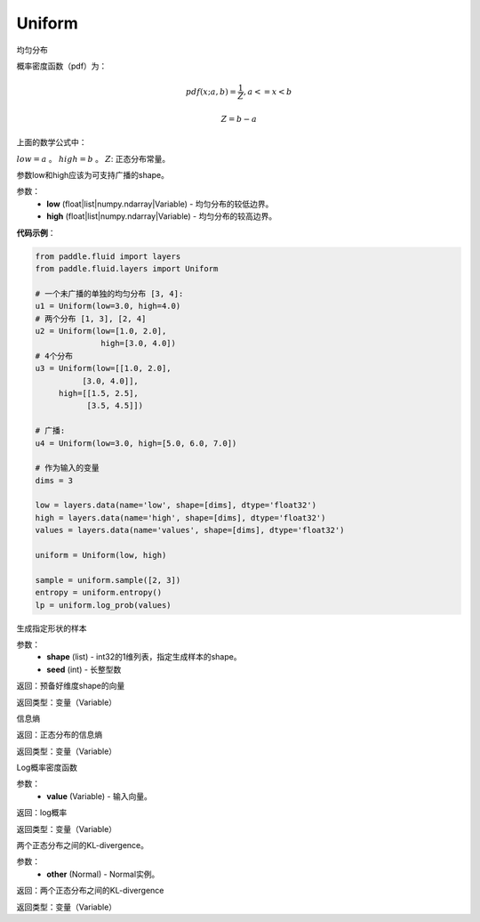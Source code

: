 .. _cn_api_fluid_layers_Uniform:

Uniform
-------------------------------

.. py:class:: paddle.fluid.layers.Uniform(low, high)

均匀分布

概率密度函数（pdf）为：

.. math::

    pdf(x; a, b) = \frac{1}{Z},  a <=x < b

    Z = b - a

上面的数学公式中：

:math:`low = a` 。
:math:`high = b` 。
:math:`Z`: 正态分布常量。

参数low和high应该为可支持广播的shape。

参数：
    - **low** (float|list|numpy.ndarray|Variable) - 均匀分布的较低边界。
    - **high** (float|list|numpy.ndarray|Variable) - 均匀分布的较高边界。

**代码示例**：

.. code-block:: python

    from paddle.fluid import layers
    from paddle.fluid.layers import Uniform

    # 一个未广播的单独的均匀分布 [3, 4]:
    u1 = Uniform(low=3.0, high=4.0)
    # 两个分布 [1, 3], [2, 4]
    u2 = Uniform(low=[1.0, 2.0],
                  high=[3.0, 4.0])
    # 4个分布
    u3 = Uniform(low=[[1.0, 2.0],
              [3.0, 4.0]],
         high=[[1.5, 2.5],
               [3.5, 4.5]])

    # 广播:
    u4 = Uniform(low=3.0, high=[5.0, 6.0, 7.0])

    # 作为输入的变量
    dims = 3

    low = layers.data(name='low', shape=[dims], dtype='float32')
    high = layers.data(name='high', shape=[dims], dtype='float32')
    values = layers.data(name='values', shape=[dims], dtype='float32')

    uniform = Uniform(low, high)

    sample = uniform.sample([2, 3])
    entropy = uniform.entropy()
    lp = uniform.log_prob(values)


.. py:function:: sample(shape, seed=0)

生成指定形状的样本

参数：
    - **shape** (list) - int32的1维列表，指定生成样本的shape。
    - **seed** (int) - 长整型数
    
返回：预备好维度shape的向量

返回类型：变量（Variable）

.. py:function:: entropy()

信息熵
    
返回：正态分布的信息熵

返回类型：变量（Variable）

.. py:function:: log_prob(value)

Log概率密度函数

参数：
    - **value** (Variable) - 输入向量。
    
返回：log概率

返回类型：变量（Variable）

.. py:function:: kl_divergence(other)

两个正态分布之间的KL-divergence。

参数：
    - **other** (Normal) - Normal实例。
    
返回：两个正态分布之间的KL-divergence

返回类型：变量（Variable）






